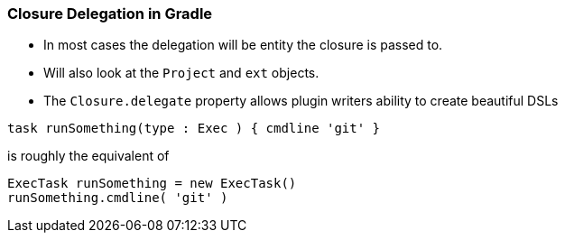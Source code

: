 === Closure Delegation in Gradle

* In most cases the delegation will be entity the closure is passed to.
* Will also look at the `Project` and `ext` objects.
* The `Closure.delegate` property allows plugin writers ability to create beautiful DSLs

[source,groovy]
----
task runSomething(type : Exec ) { cmdline 'git' }
----

is roughly the equivalent of

[source,groovy]
----
ExecTask runSomething = new ExecTask()
runSomething.cmdline( 'git' )
----
